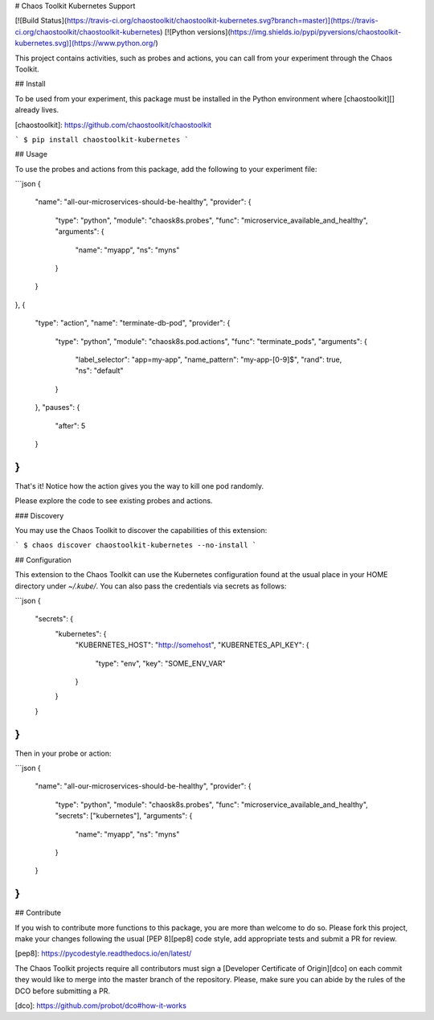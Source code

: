 # Chaos Toolkit Kubernetes Support

[![Build Status](https://travis-ci.org/chaostoolkit/chaostoolkit-kubernetes.svg?branch=master)](https://travis-ci.org/chaostoolkit/chaostoolkit-kubernetes)
[![Python versions](https://img.shields.io/pypi/pyversions/chaostoolkit-kubernetes.svg)](https://www.python.org/)

This project contains activities, such as probes and actions, you can call from
your experiment through the Chaos Toolkit.

## Install

To be used from your experiment, this package must be installed in the Python
environment where [chaostoolkit][] already lives.

[chaostoolkit]: https://github.com/chaostoolkit/chaostoolkit

```
$ pip install chaostoolkit-kubernetes
```

## Usage

To use the probes and actions from this package, add the following to your
experiment file:

```json
{
    "name": "all-our-microservices-should-be-healthy",
    "provider": {
        "type": "python",
        "module": "chaosk8s.probes",
        "func": "microservice_available_and_healthy",
        "arguments": {
            "name": "myapp",
            "ns": "myns"
        }
    }
},
{
    "type": "action",
    "name": "terminate-db-pod",
    "provider": {
        "type": "python",
        "module": "chaosk8s.pod.actions",
        "func": "terminate_pods",
        "arguments": {
            "label_selector": "app=my-app",
            "name_pattern": "my-app-[0-9]$",
            "rand": true,
            "ns": "default"
        }
    },
    "pauses": {
        "after": 5
    }
}
```

That's it! Notice how the action gives you the way to kill one pod randomly.

Please explore the code to see existing probes and actions.

### Discovery

You may use the Chaos Toolkit to discover the capabilities of this extension:

```
$ chaos discover chaostoolkit-kubernetes --no-install
```

## Configuration

This extension to the Chaos Toolkit can use the Kubernetes configuration 
found at the usual place in your HOME directory under `~/.kube/`. You can
also pass the credentials via secrets as follows:

```json
{
    "secrets": {
        "kubernetes": {
            "KUBERNETES_HOST": "http://somehost",
            "KUBERNETES_API_KEY": {
                "type": "env",
                "key": "SOME_ENV_VAR"
            }
        }
    }
}
```

Then in your probe or action:

```json
{
    "name": "all-our-microservices-should-be-healthy",
    "provider": {
        "type": "python",
        "module": "chaosk8s.probes",
        "func": "microservice_available_and_healthy",
        "secrets": ["kubernetes"],
        "arguments": {
            "name": "myapp",
            "ns": "myns"
        }
    }
}
```

## Contribute

If you wish to contribute more functions to this package, you are more than
welcome to do so. Please fork this project, make your changes following the
usual [PEP 8][pep8] code style, add appropriate tests and submit a PR for
review.

[pep8]: https://pycodestyle.readthedocs.io/en/latest/

The Chaos Toolkit projects require all contributors must sign a
[Developer Certificate of Origin][dco] on each commit they would like to merge
into the master branch of the repository. Please, make sure you can abide by
the rules of the DCO before submitting a PR.

[dco]: https://github.com/probot/dco#how-it-works


